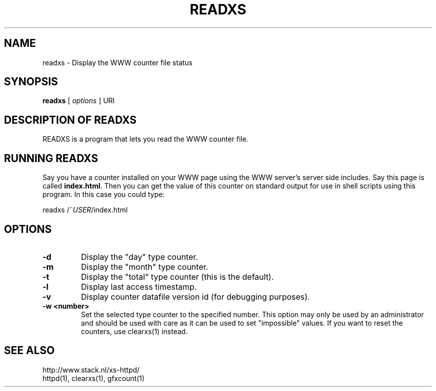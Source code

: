 .TH READXS 1 "26 March 1996"
.SH NAME
readxs \- Display the WWW counter file status
.SH SYNOPSIS
.ta 8n
.B readxs
[
.I options
] URI
.LP 
.SH DESCRIPTION OF READXS
READXS is a program that lets you read the WWW counter file.
.SH RUNNING READXS
Say you have a counter installed on your WWW page using the WWW
server's server side includes. Say this page is called \fBindex.html\fP.
Then you can get the value of this counter on standard output for use
in shell scripts using this program. In this case you could type:
.LP
readxs /~\fIUSER\fP/index.html
.SH OPTIONS
.TP
.B \-d
Display the "day" type counter.
.TP
.B \-m
Display the "month" type counter.
.TP
.B \-t
Display the "total" type counter (this is the default).
.TP
.B \-l
Display last access timestamp.
.TP
.B \-v
Display counter datafile version id (for debugging purposes).
.TP
.B \-w <number>
Set the selected type counter to the specified number.
This option may only be used by an administrator and should be used with
care as it can be used to set "impossible" values. If you want to reset
the counters, use clearxs(1) instead.

.SH SEE ALSO
http://www.stack.nl/xs\-httpd/
.br
httpd(1), clearxs(1), gfxcount(1)
